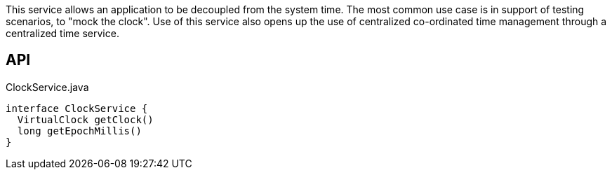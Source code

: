 :Notice: Licensed to the Apache Software Foundation (ASF) under one or more contributor license agreements. See the NOTICE file distributed with this work for additional information regarding copyright ownership. The ASF licenses this file to you under the Apache License, Version 2.0 (the "License"); you may not use this file except in compliance with the License. You may obtain a copy of the License at. http://www.apache.org/licenses/LICENSE-2.0 . Unless required by applicable law or agreed to in writing, software distributed under the License is distributed on an "AS IS" BASIS, WITHOUT WARRANTIES OR  CONDITIONS OF ANY KIND, either express or implied. See the License for the specific language governing permissions and limitations under the License.

This service allows an application to be decoupled from the system time. The most common use case is in support of testing scenarios, to "mock the clock". Use of this service also opens up the use of centralized co-ordinated time management through a centralized time service.

== API

.ClockService.java
[source,java]
----
interface ClockService {
  VirtualClock getClock()
  long getEpochMillis()
}
----

